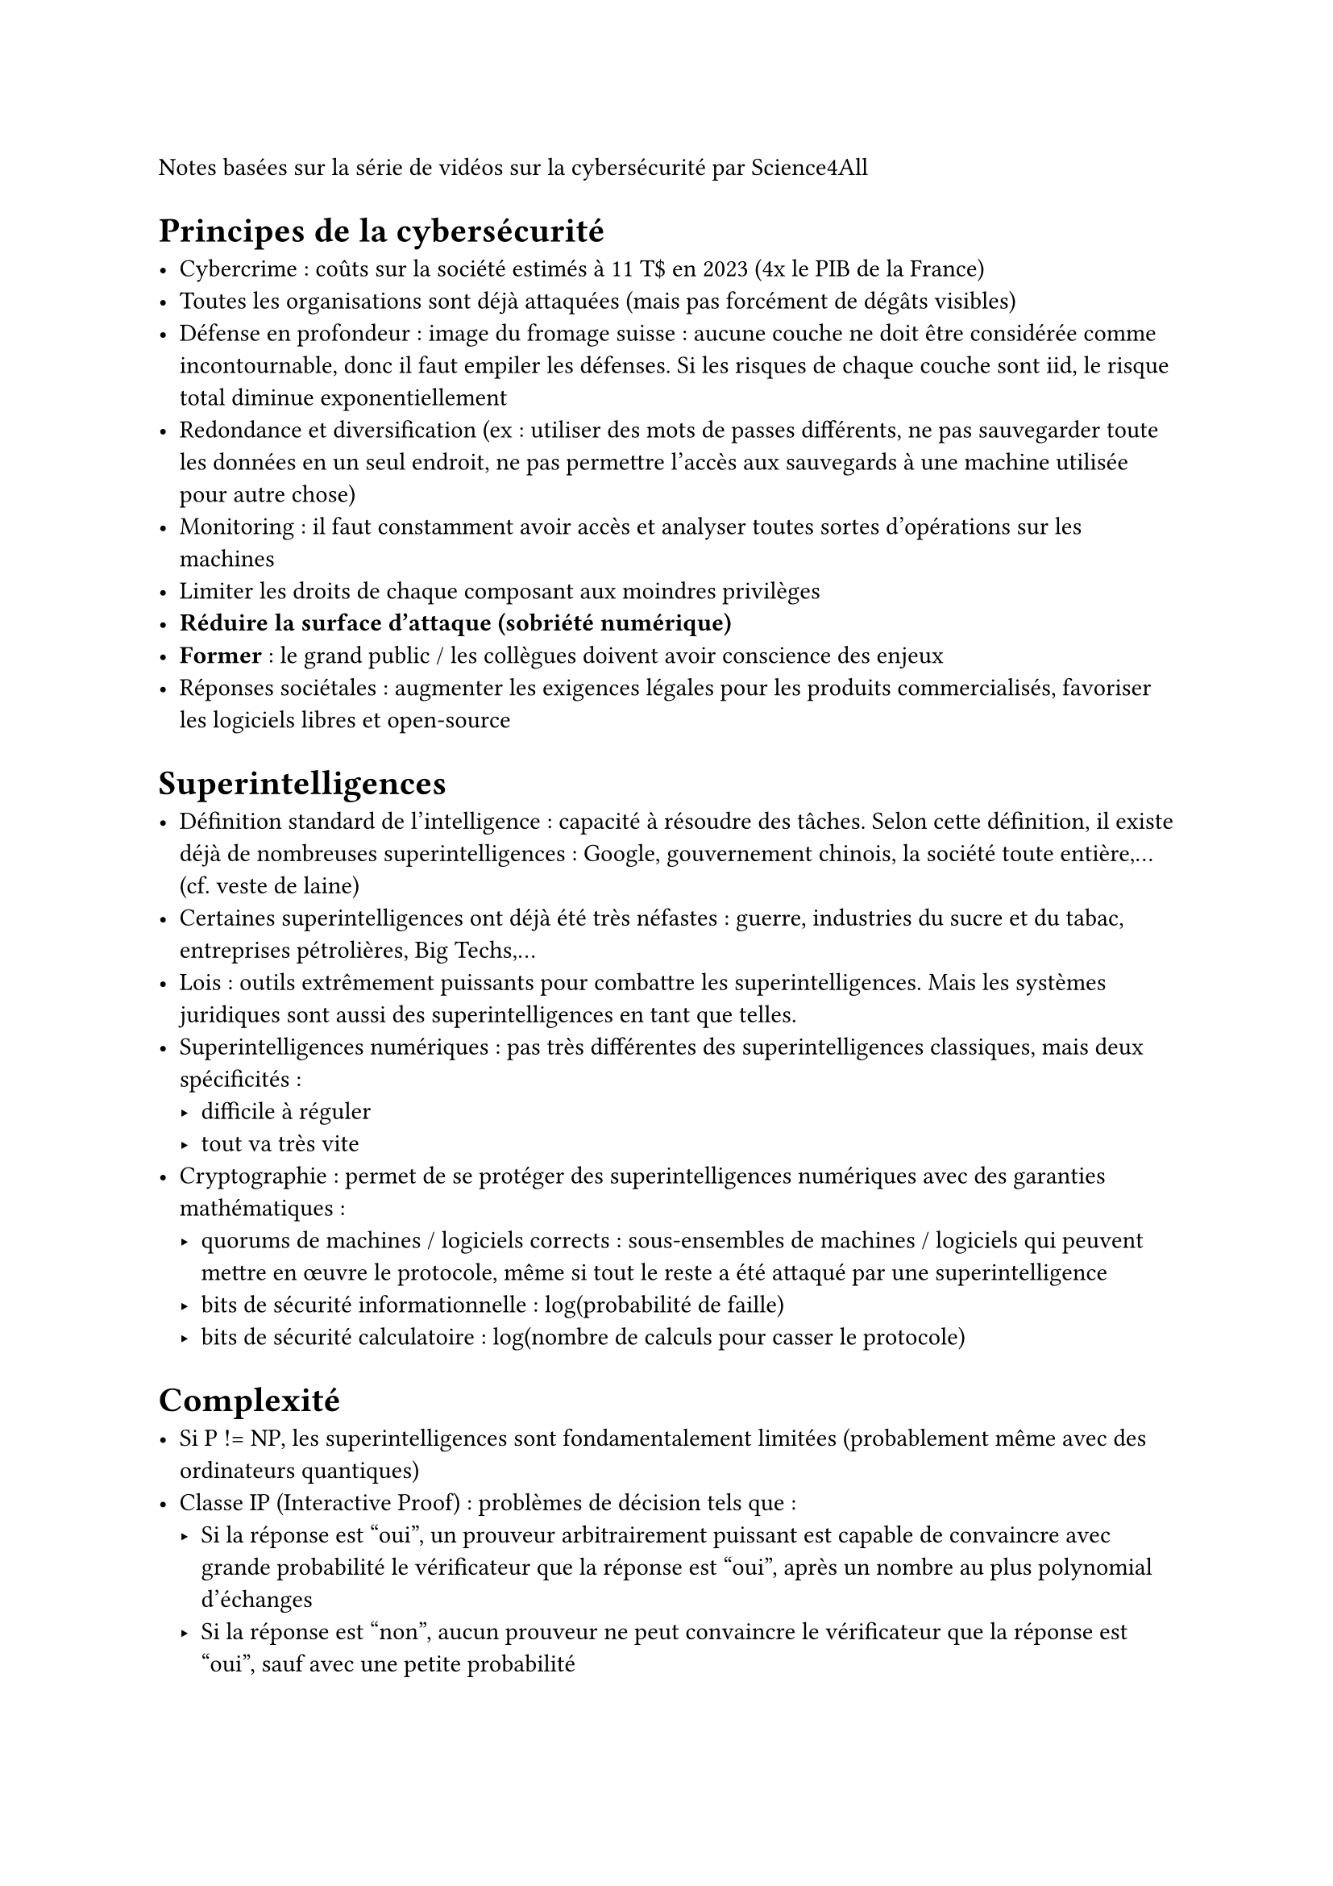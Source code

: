 Notes basées sur #link("https://www.youtube.com/playlist?list=PLtzmb84AoqRQkOtUUTcfwPCOIEiHqyXNz")[la série de vidéos sur la cybersécurité] par Science4All

= Principes de la cybersécurité

- Cybercrime : coûts sur la société estimés à 11 T\$ en 2023 (4x le PIB de la France)
- Toutes les organisations sont déjà attaquées (mais pas forcément de dégâts visibles)
- Défense en profondeur : image du fromage suisse : aucune couche ne doit être considérée comme incontournable, donc il faut empiler les défenses. Si les risques de chaque couche sont iid, le risque total diminue exponentiellement
- Redondance et diversification (ex : utiliser des mots de passes différents, ne pas sauvegarder toute les données en un seul endroit, ne pas permettre l'accès aux sauvegards à une machine utilisée pour autre chose)
- Monitoring : il faut constamment avoir accès et analyser toutes sortes d'opérations sur les machines
- Limiter les droits de chaque composant aux moindres privilèges
- *Réduire la surface d'attaque (sobriété numérique)*
- *Former* : le grand public / les collègues doivent avoir conscience des enjeux
- Réponses sociétales : augmenter les exigences légales pour les produits commercialisés, favoriser les logiciels libres et open-source

= Superintelligences

- Définition standard de l'intelligence : capacité à résoudre des tâches. Selon cette définition, il existe déjà de nombreuses superintelligences : Google, gouvernement chinois, la société toute entière,... (cf. veste de laine)
- Certaines superintelligences ont déjà été très néfastes : guerre, industries du sucre et du tabac, entreprises pétrolières, Big Techs,...
- Lois : outils extrêmement puissants pour combattre les superintelligences. Mais les systèmes juridiques sont aussi des superintelligences en tant que telles.
- Superintelligences numériques : pas très différentes des superintelligences classiques, mais deux spécificités :
  - difficile à réguler
  - tout va très vite
- Cryptographie : permet de se protéger des superintelligences numériques avec des garanties mathématiques :
  - quorums de machines / logiciels corrects : sous-ensembles de machines / logiciels qui peuvent mettre en œuvre le protocole, même si tout le reste a été attaqué par une superintelligence
  - bits de sécurité informationnelle : log(probabilité de faille)
  - bits de sécurité calculatoire : log(nombre de calculs pour casser le protocole)

= Complexité

- Si P != NP, les superintelligences sont fondamentalement limitées (probablement même avec des ordinateurs quantiques)
- Classe IP (Interactive Proof) : problèmes de décision tels que :
  - Si la réponse est "oui", un prouveur arbitrairement puissant est capable de convaincre avec grande probabilité le vérificateur que la réponse est "oui", après un nombre au plus polynomial d'échanges
  - Si la réponse est "non", aucun prouveur ne peut convaincre le vérificateur que la réponse est "oui", sauf avec une petite probabilité
- On a montré que IP = PSPACE, et on suspecte que NP est strictement inclus dans IP (ex des jeux de plateaux : pas clair que ce soit dans NP, mais une superintelligence pourrait nous convaincre qu'elle possède la stratégie optimale)
- Classe MIP (Multiprover IP) : le vérificateur peut interroger plusieurs prouveurs qui ne peuvent pas communiquer entre eux. On a montré que MIP = NEXPTIME (problème de recherche dont la vérification est possible en temps exponentiel), et que NP est strictement inclus dans MIP
- Classe IOP (Interactive Oracle Protocol) : le vérificateur peut laisser parler le prouveur très longtemps sans perdre de temps (wtf)
- En général, dans les protocoles IP, MIP et IOP, le vérificateur exploite le hasard, ce qui fait que le prouveur ne peut pas anticiper les propos du vérificateur
- Transformation de Fiat-Shamir : on peut transformer n'importe quel protocole IP, MIP ou IOP en protocole sans interaction (SNARK : Succinct Non-interactive ARgument of Knowledge)
- Spécificités des SNARK par rapport aux problèmes NP :
  - En général, le SNARK est beaucoup plus court que la preuve du problème NP
  - Le SNARK n'est valide qu'avec très grande probabilité (pas très grave en pratique)
  - Le SNARK n'est valide que si les prouveurs l'ont produit avec une puissance de calcul limitée (pas très grave en pratique)
 
= Logarithme discret

- La cryptographie repose systématiquement sur la génération d'un secret w, suivi de la conception d'un problème difficile x dont w est la solution
- Souvent : x = g^w dans Z/pZ, où g est une racine primitive modulo p. Mais il faut bien choisir p :
  - Si p-1 s'écrit comme un produit de petits nombres premiers, on peut retrouver w efficacement (algorithme de Pohlig-Hellman, complexité de l'ordre de la racine carrée du plus grand fecteur premier de p-1)
  - Du coup, on choisit un nombre premier p tel que (p-1)/2 est aussi premier (nombre premier sûr). Dans ce cas, on pense que c'est une fonction à sens unique.
- Avantages du logarithme discret :
  - (g^w)^v = g^wv : utile pour le protocole de Diffie-Hellman (création d'un secret partagé)
  - g^w g^v = g^(w+v) : utile pour la signature El Gamal
- Problème : le logarithme discret pourra être résolu efficacement par les ordinateurs quantiques (transformée de Fourier quantique)

= Corps finis

- Construction des corps finis
- Encodage des éléments d'un corps finis :
  - On peut utiliser F2^n et représenter les éléments par n bits. L'addition se fait bit à bit, la multiplication se fait comme d'habitude, en réduisant le résultat à la fin
  - En pratique, on utilise plutôt F(2^r-c)

= Codes correcteurs

- Codes de Reed-Solomon, application au jeu de Qui est-ce avec 1 mensonge autorisé
- Variante : codes de Reed-Muller : un peu comme les codes de Reed-Solomon avec des polynômes à plusieurs indéterminées

= Courbes elliptiques

- Définition des courbes elliptiques et de l'addition de points
- Logarithme discret sur les courbes elliptiques : considéré comme à sens unique
- Pour la même sécurité, clés 10x plus petites que RSA
- On peut faire Diffie-Hellman et El Gamal
- Backdoor de la NSA : le NIST a proposé un algo de rng en 2012. L'algo est étrange et présenté sans justification. Il n'a pas été adopté.

= Cryptographie post-quantique

- Les calculateurs quantiques permettent de résoudre le logarithme discret, donc la crypto classique ne fonctionne plus.
- Crypto quantique : requiert du matériel spécialisé, compliqué sur le court terme
- Crypto post-quantique : le NIST a publié un standard en 2024, basé sur les réseaux. On n'est pas sûr que ça marche mais on a rien de mieux.
- Idée de base : x = G w où G est une matrice, w est le secret et x est le message. Mais on peut facilement inverser G, donc on prend plutôt x = G w + erreur (learning with errors)
- On peut aussi faire des signatures post-quantique